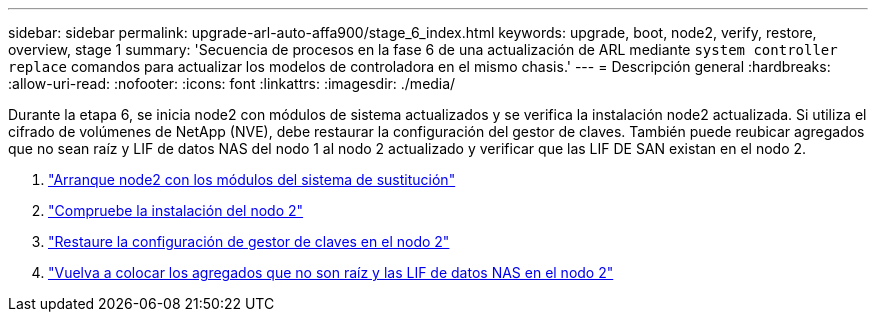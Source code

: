 ---
sidebar: sidebar 
permalink: upgrade-arl-auto-affa900/stage_6_index.html 
keywords: upgrade, boot, node2, verify, restore, overview, stage 1 
summary: 'Secuencia de procesos en la fase 6 de una actualización de ARL mediante `system controller replace` comandos para actualizar los modelos de controladora en el mismo chasis.' 
---
= Descripción general
:hardbreaks:
:allow-uri-read: 
:nofooter: 
:icons: font
:linkattrs: 
:imagesdir: ./media/


[role="lead"]
Durante la etapa 6, se inicia node2 con módulos de sistema actualizados y se verifica la instalación node2 actualizada. Si utiliza el cifrado de volúmenes de NetApp (NVE), debe restaurar la configuración del gestor de claves. También puede reubicar agregados que no sean raíz y LIF de datos NAS del nodo 1 al nodo 2 actualizado y verificar que las LIF DE SAN existan en el nodo 2.

. link:boot_node2_with_a900_controller_and_nvs.html["Arranque node2 con los módulos del sistema de sustitución"]
. link:verify_node2_installation.html["Compruebe la instalación del nodo 2"]
. link:restore_key_manager_config_node2.html["Restaure la configuración de gestor de claves en el nodo 2"]
. link:move_non_root_aggr_and_nas_data_lifs_back_to_node2.html["Vuelva a colocar los agregados que no son raíz y las LIF de datos NAS en el nodo 2"]


